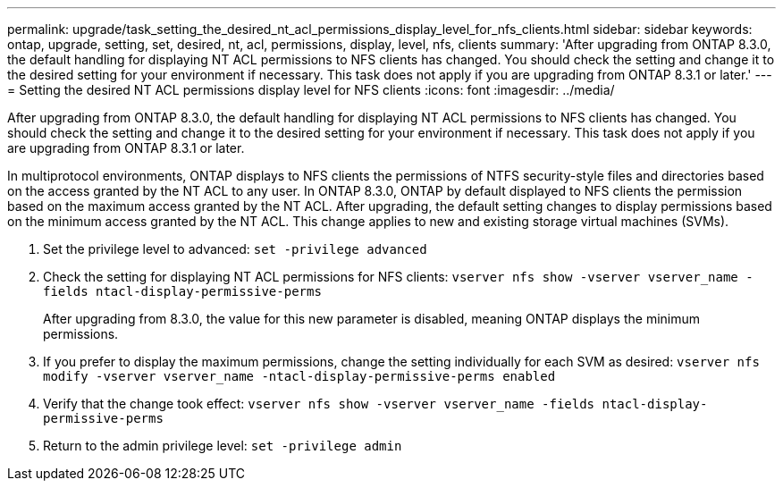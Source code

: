 ---
permalink: upgrade/task_setting_the_desired_nt_acl_permissions_display_level_for_nfs_clients.html
sidebar: sidebar
keywords: ontap, upgrade, setting, set, desired, nt, acl, permissions, display, level, nfs, clients
summary: 'After upgrading from ONTAP 8.3.0, the default handling for displaying NT ACL permissions to NFS clients has changed. You should check the setting and change it to the desired setting for your environment if necessary. This task does not apply if you are upgrading from ONTAP 8.3.1 or later.'
---
= Setting the desired NT ACL permissions display level for NFS clients
:icons: font
:imagesdir: ../media/

[.lead]
After upgrading from ONTAP 8.3.0, the default handling for displaying NT ACL permissions to NFS clients has changed. You should check the setting and change it to the desired setting for your environment if necessary. This task does not apply if you are upgrading from ONTAP 8.3.1 or later.

In multiprotocol environments, ONTAP displays to NFS clients the permissions of NTFS security-style files and directories based on the access granted by the NT ACL to any user. In ONTAP 8.3.0, ONTAP by default displayed to NFS clients the permission based on the maximum access granted by the NT ACL. After upgrading, the default setting changes to display permissions based on the minimum access granted by the NT ACL. This change applies to new and existing storage virtual machines (SVMs).

. Set the privilege level to advanced: `set -privilege advanced`
. Check the setting for displaying NT ACL permissions for NFS clients: `vserver nfs show -vserver vserver_name -fields ntacl-display-permissive-perms`
+
After upgrading from 8.3.0, the value for this new parameter is disabled, meaning ONTAP displays the minimum permissions.

. If you prefer to display the maximum permissions, change the setting individually for each SVM as desired: `vserver nfs modify -vserver vserver_name -ntacl-display-permissive-perms enabled`
. Verify that the change took effect: `vserver nfs show -vserver vserver_name -fields ntacl-display-permissive-perms`
. Return to the admin privilege level: `set -privilege admin`
